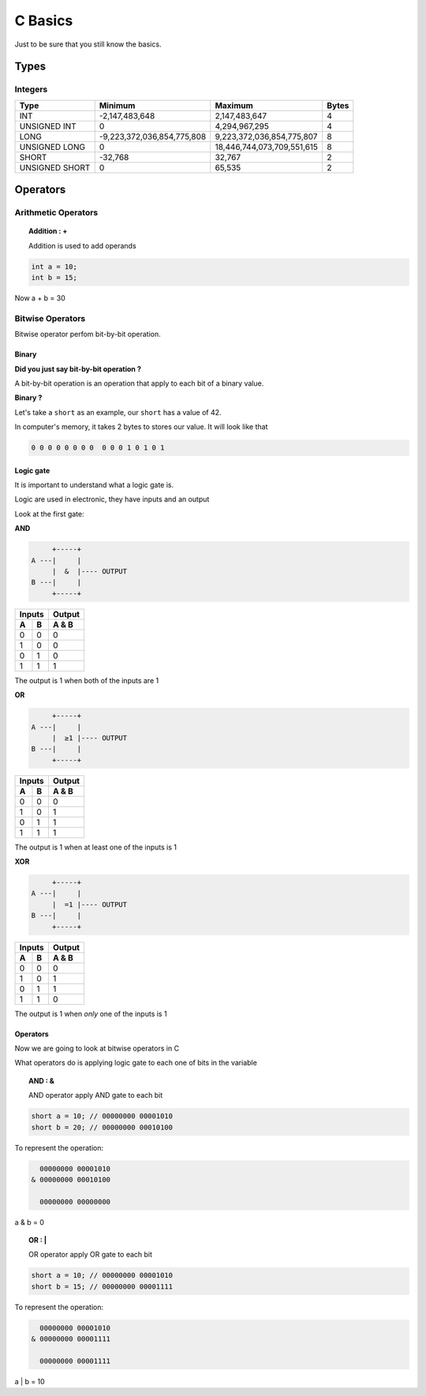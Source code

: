 .. EPITECH 2022 - Technical Documentation documentation master file, created by
   sphinx-quickstart on Tue Nov  7 09:05:01 2017.
   You can adapt this file completely to your liking, but it should at least
   contain the root `toctree` directive.

========
C Basics
========

Just to be sure that you still know the basics.

Types
-----------

Integers
~~~~~~~~~~~~~

+---------------+----------------------------+---------------------------+-------+
|Type           |Minimum                     |Maximum                    | Bytes |
+===============+============================+===========================+=======+
| INT           |-2,147,483,648              |2,147,483,647              |4      |
+---------------+----------------------------+---------------------------+-------+
| UNSIGNED INT  |0                           |4,294,967,295              |4      |
+---------------+----------------------------+---------------------------+-------+
| LONG          |-9,223,372,036,854,775,808  |9,223,372,036,854,775,807  |8      |
+---------------+----------------------------+---------------------------+-------+
| UNSIGNED LONG |0                           |18,446,744,073,709,551,615 |8      |
+---------------+----------------------------+---------------------------+-------+
| SHORT         |-32,768                     |32,767                     |2      |
+---------------+----------------------------+---------------------------+-------+
| UNSIGNED SHORT|0                           |65,535                     |2      |
+---------------+----------------------------+---------------------------+-------+

Operators
---------

Arithmetic Operators
~~~~~~~~~~~~~~~~~~~~

.. topic:: Addition : +

   Addition is used to add operands

.. code-block:: c

   int a = 10;
   int b = 15;


Now a + b = 30

Bitwise Operators
~~~~~~~~~~~~~~~~~

Bitwise operator perfom bit-by-bit operation.

Binary
______

**Did you just say bit-by-bit operation ?**

A bit-by-bit operation is an operation that apply to each bit of a binary value.

**Binary ?**

Let's take a ``short`` as an example,
our ``short`` has a value of 42.

In computer's memory, it takes 2 bytes to stores our value.
It will look like that

.. code-block:: python

   0 0 0 0 0 0 0 0  0 0 0 1 0 1 0 1

Logic gate
__________

It is important to understand what a logic gate is.

Logic are used in electronic, they have inputs and an output

Look at the first gate:

**AND**

.. code-block:: none

	    +-----+
       A ---|     |
	    |  &  |---- OUTPUT
       B ---|     |
	    +-----+


=====  =====  ======
   Inputs     Output
------------  ------
  A      B    A & B
=====  =====  ======
0      0      0
1      0      0
0      1      0
1      1      1
=====  =====  ======

The output is 1 when both of the inputs are 1

**OR**

.. code-block:: none

	    +-----+
       A ---|     |
	    |  ≥1 |---- OUTPUT
       B ---|     |
	    +-----+


=====  =====  ======
   Inputs     Output
------------  ------
  A      B    A & B
=====  =====  ======
0      0      0
1      0      1
0      1      1
1      1      1
=====  =====  ======

The output is 1 when at least one of the inputs is 1

**XOR**

.. code-block:: none

	    +-----+
       A ---|     |
	    |  =1 |---- OUTPUT
       B ---|     |
	    +-----+


=====  =====  ======
   Inputs     Output
------------  ------
  A      B    A & B
=====  =====  ======
0      0      0
1      0      1
0      1      1
1      1      0
=====  =====  ======

The output is 1 when `only` one of the inputs is 1

Operators
_________

Now we are going to look at bitwise operators in C

What operators do is applying logic gate to each one of bits in the variable

.. topic:: AND : &

	   AND operator apply AND gate to each bit

.. code-block:: c

   short a = 10; // 00000000 00001010
   short b = 20; // 00000000 00010100


To represent the operation:

.. code-block:: none

    00000000 00001010
  & 00000000 00010100

    00000000 00000000

a & b = 0


.. topic:: OR : |

	   OR operator apply OR gate to each bit

.. code-block:: c

   short a = 10; // 00000000 00001010
   short b = 15; // 00000000 00001111


To represent the operation:

.. code-block:: none

    00000000 00001010
  & 00000000 00001111

    00000000 00001111

a | b = 10
